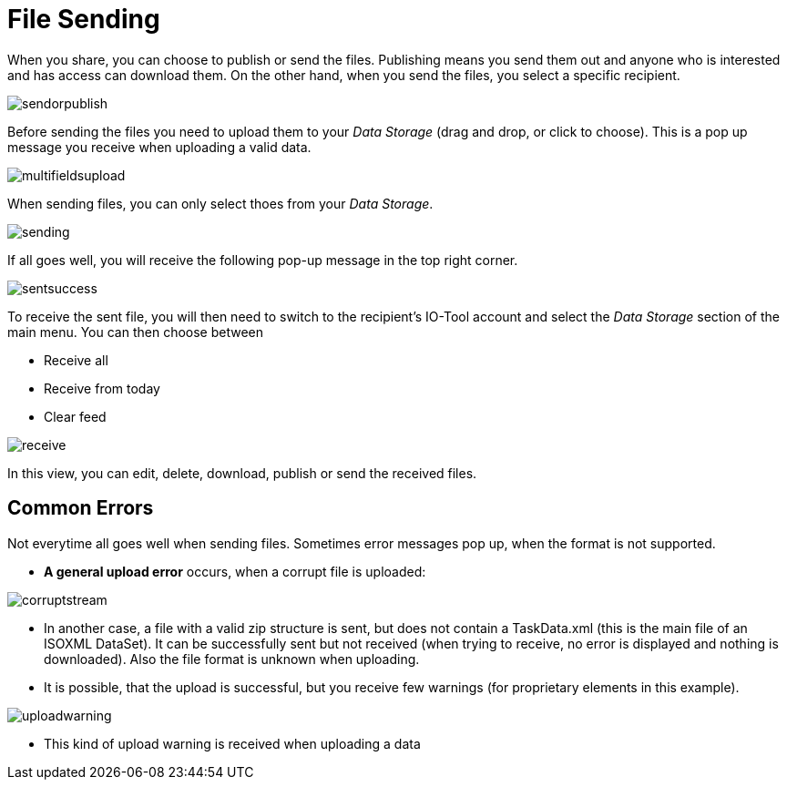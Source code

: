 :imagesdir: 
= File Sending

When you share, you can choose to publish or send the files. Publishing means you send them out and anyone who is interested and has access can download them. On the other hand, when you send the files, you select a specific recipient.

image::io-tool/sendorpublish.png[]

Before sending the files you need to upload them to your _Data Storage_ (drag and drop, or click to choose). This is a pop up message you receive when uploading a valid data.

image::io-tool/multifieldsupload.png[]

When sending files, you can only select thoes from your _Data Storage_. 

image::io-tool/sending.png[]


If all goes well, you will receive the following pop-up message in the top right corner.

image::io-tool/sentsuccess.png[]

To receive the sent file, you will then need to switch to the recipient's IO-Tool account and select the _Data Storage_ section of the main menu. You can then choose between

* Receive all
* Receive from today
* Clear feed

image::io-tool/receive.png[]

In this view, you can edit, delete, download, publish or send the received files.

== Common Errors

Not everytime all goes well when sending files. Sometimes error messages pop up, when the format is not supported.

* *A general upload error* occurs, when a corrupt file is uploaded:

image::io-tool/corruptstream.png[]

* In another case, a file with a valid zip structure is sent, but does not contain a TaskData.xml (this is the main file of an ISOXML DataSet). It can be successfully sent but not received (when trying to receive, no error is displayed and nothing is downloaded). Also the file format is unknown when uploading.

* It is possible, that the upload is successful, but you receive few warnings (for proprietary elements in this example).

image::io-tool/uploadwarning.png[]

* This kind of upload warning is received when uploading a data 

